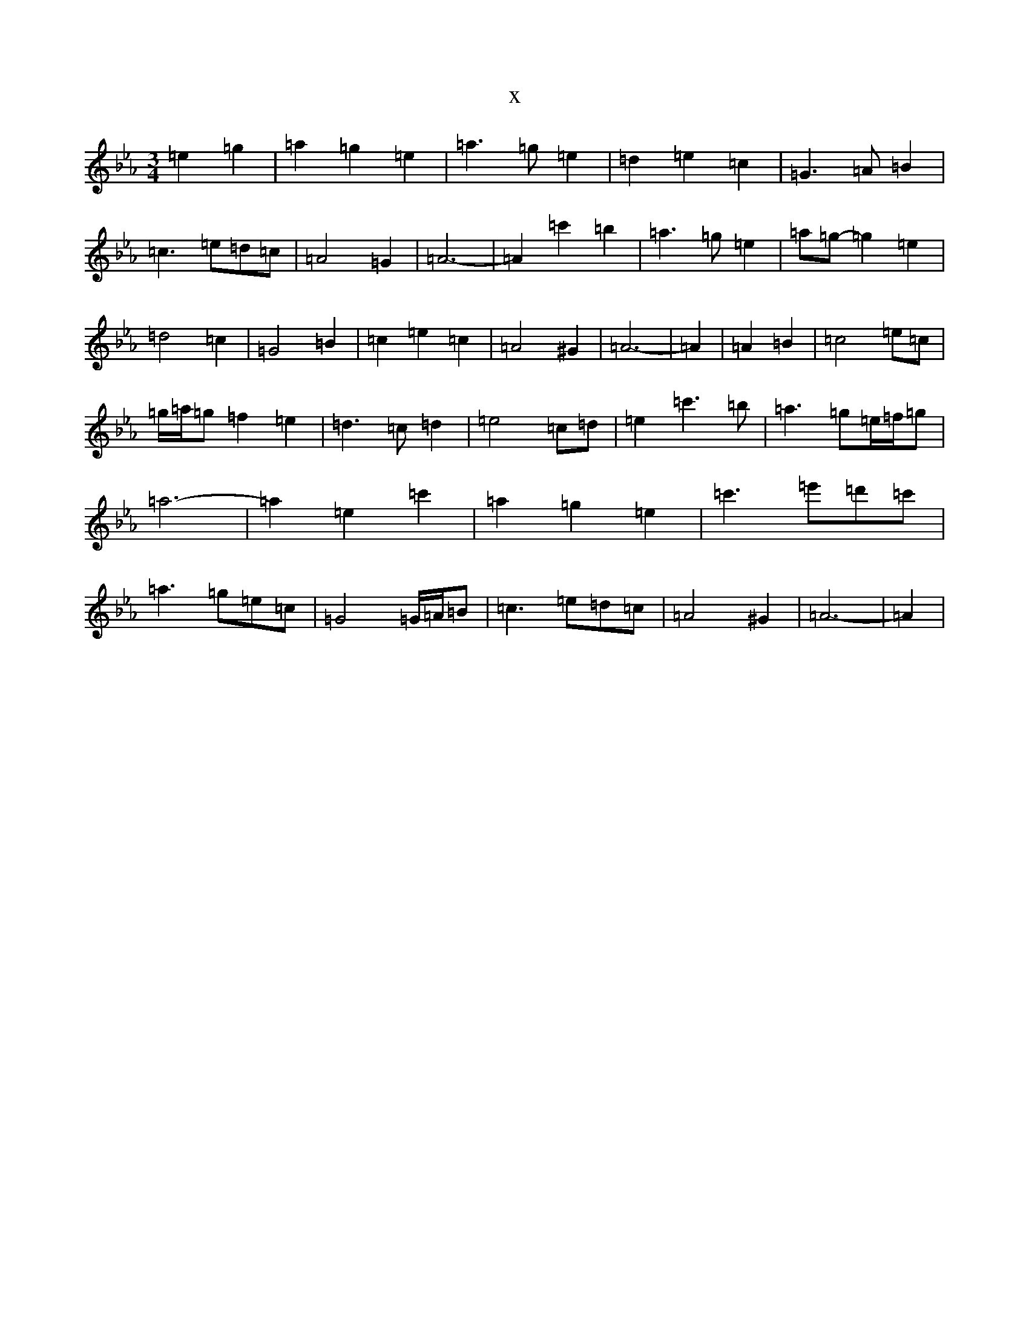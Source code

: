 X:7073
T:x
L:1/8
M:3/4
K: C minor
=e2=g2|=a2=g2=e2|=a3=g=e2|=d2=e2=c2|=G3=A=B2|=c3=e=d=c|=A4=G2|=A6-|=A2=c'2=b2|=a3=g=e2|=a=g-=g2=e2|=d4=c2|=G4=B2|=c2=e2=c2|=A4^G2|=A6-|=A2|=A2=B2|=c4=e=c|=g/2=a/2=g=f2=e2|=d3=c=d2|=e4=c=d|=e2=c'3=b|=a3=g=e/2=f/2=g|=a6-|=a2=e2=c'2|=a2=g2=e2|=c'3=e'=d'=c'|=a3=g=e=c|=G4=G/2=A/2=B|=c3=e=d=c|=A4^G2|=A6-|=A2|